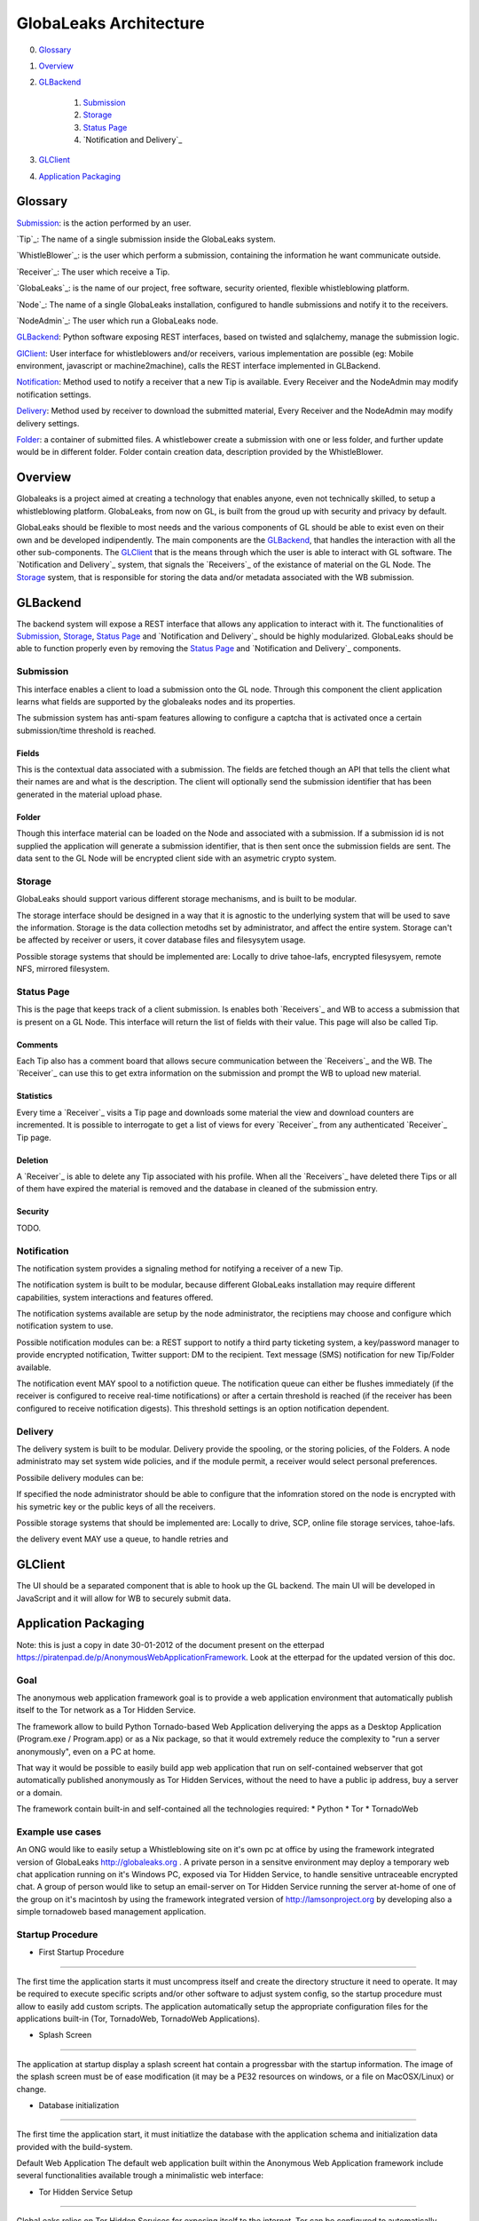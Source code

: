 =======================
GlobaLeaks Architecture
=======================

0. `Glossary`_
1. `Overview`_
2. `GLBackend`_

    1. `Submission`_
    2. `Storage`_
    3. `Status Page`_
    4. `Notification and Delivery`_

3. `GLClient`_
4. `Application Packaging`_

Glossary
========

`Submission`_: is the action performed by an user.

`Tip`_: The name of a single submission inside the GlobaLeaks system.

`WhistleBlower`_: is the user which perform a submission, containing the information he want communicate outside.

`Receiver`_: The user which receive a Tip.

`GlobaLeaks`_: is the name of our project, free software, security oriented, flexible whistleblowing platform.

`Node`_: The name of a single GlobaLeaks installation, configured to handle submissions and notify it to the receivers.

`NodeAdmin`_: The user which run a GlobaLeaks node.

`GLBackend`_: Python software exposing REST interfaces, based on twisted and sqlalchemy, manage the submission logic.

`GlClient`_: User interface for whistleblowers and/or receivers, various implementation are possible (eg: Mobile environment, javascript or machine2machine), calls the REST interface implemented in GLBackend.

`Notification`_: Method used to notify a receiver that a new Tip is available. Every Receiver and the NodeAdmin may modify notification settings.

`Delivery`_: Method used by receiver to download the submitted material, Every Receiver and the NodeAdmin may modify delivery settings.

`Folder`_: a container of submitted files. A whistlebower create a
submission with one or less folder, and further update would be in
different folder. Folder contain creation data, description provided
by the WhistleBlower.

Overview
========

Globaleaks is a project aimed at creating a technology that
enables anyone, even not technically skilled, to setup a
whistleblowing platform. GlobaLeaks, from now on GL, is built
from the groud up with security and privacy by default.

GlobaLeaks should be flexible to most needs and the various
components of GL should be able to exist even on their own
and be developed indipendently.
The main components are the `GLBackend`_, that handles
the interaction with all the other sub-components. The `GLClient`_
that is the means through which the user is able to
interact with GL software. The `Notification and Delivery`_ system,
that signals the `Receivers`_ of the existance of material on the GL
Node. The `Storage`_ system, that is responsible for
storing the data and/or metadata associated with the WB submission.

GLBackend
=========

The backend system will expose a REST interface that allows any
application to interact with it.
The functionalities of `Submission`_, `Storage`_, `Status Page`_
and `Notification and Delivery`_ should be highly modularized.
GlobaLeaks should be able to function properly even by removing
the `Status Page`_ and `Notification and Delivery`_ components.

Submission
----------

This interface enables a client to load a submission onto the
GL node. Through this component the client application learns
what fields are supported by the globaleaks nodes and its
properties.

The submission system has anti-spam features allowing to configure a captcha
that is activated once a certain submission/time threshold is reached.

Fields
``````

This is the contextual data associated with a submission. The
fields are fetched though an API that tells the client what
their names are and what is the description. The client will
optionally send the submission identifier that has been generated
in the material upload phase.


Folder
``````

Though this interface material can be loaded on the Node and
associated with a submission. If a submission id is not supplied
the application will generate a submission identifier, that
is then sent once the submission fields are sent.
The data sent to the GL Node will be encrypted client side with
an asymetric crypto system.

Storage
-------

GlobaLeaks should support various different storage mechanisms,
and is built to be modular.

The storage interface should be designed in a way that it
is agnostic to the underlying system that will be used to
save the information.
Storage is the data collection metodhs set by administrator, 
and affect the entire system.
Storage can't be affected by receiver or users, it
cover database files and filesysytem usage.

Possible storage systems that should be implemented are:
Locally to drive tahoe-lafs, encrypted filesysyem,
remote NFS, mirrored filesystem.

Status Page
-----------

This is the page that keeps track of a client submission. Is enables
both `Receivers`_ and WB to access a submission that is present on
a GL Node. This interface will return the list of fields with
their value. This page will also be called Tip.

Comments
````````

Each Tip also has a comment board that allows secure communication
between the `Receivers`_ and the WB. The `Receiver`_ can use this to get
extra information on the submission and prompt the WB to upload new
material.

Statistics
``````````

Every time a `Receiver`_ visits a Tip page and downloads some material
the view and download counters are incremented. It is possible to
interrogate to get a list of views for every `Receiver`_ from any
authenticated `Receiver`_ Tip page.

Deletion
````````

A `Receiver`_ is able to delete any Tip associated with his profile.
When all the `Receivers`_ have deleted there Tips or all of them have
expired the material is removed and the database in cleaned of the
submission entry.

Security
````````

TODO.

Notification
------------

The notification system provides a signaling method for notifying 
a receiver of a new Tip.

The notification system is built to be modular, because different
GlobaLeaks installation may require different capabilities, system
interactions and features offered.

The notification systems available are setup by the node administrator,
the reciptiens may choose and configure which notification system to 
use.

Possible notification modules can be:
a REST support to notify a third party ticketing system,
a key/password manager to provide encrypted notification,
Twitter support: DM to the recipient.
Text message (SMS) notification for new Tip/Folder available.

The notification event MAY spool to a notifiction queue.
The notification queue can either be flushes immediately (if the 
receiver is configured to receive real-time notifications) or after a 
certain threshold is reached (if the receiver has been configured to
receive notification digests). This threshold settings is an option
notification dependent.

Delivery
--------

The delivery system is built to be modular. 
Delivery provide the spooling, or the storing policies, of the Folders. 
A node administrato may set system wide policies, and if the module
permit, a receiver would select personal preferences.

Possibile delivery modules can be:

If specified the node administrator should be able to configure
that the infomration stored on the node is encrypted with
his symetric key or the public keys of all the receivers.

Possible storage systems that should be implemented are:
Locally to drive, SCP, online file storage services,
tahoe-lafs.

the delivery event MAY use a queue, to handle retries and 

GLClient
========

The UI should be a separated component that is able to hook up the GL
backend. The main UI will be developed in JavaScript and it will allow
for WB to securely submit data.

Application Packaging
=====================

Note: this is just a copy in date 30-01-2012 of the document present
on the etterpad https://piratenpad.de/p/AnonymousWebApplicationFramework.
Look at the etterpad for the updated version of this doc.

Goal
----

The anonymous web application framework goal is to provide a web
application environment that automatically publish itself to the
Tor network as a Tor Hidden Service.

The framework allow to build Python Tornado-based Web Application
deliverying the apps as a Desktop Application (Program.exe /
Program.app) or as a Nix package, so that it would extremely reduce
the complexity to "run a server anonymously", even on a PC at home.

That way it would be possible to easily build app web application
that run on self-contained webserver that got automatically published
anonymously as Tor Hidden Services, without the need to have a public
ip address, buy a server or a domain.

The framework contain built-in and self-contained all the technologies
required:
* Python
* Tor
* TornadoWeb

Example use cases
-----------------

An ONG would like to easily setup a Whistleblowing site on it's own
pc at office by using the framework integrated version of GlobaLeaks
http://globaleaks.org .
A private person in a sensitve environment may deploy a temporary web
chat application running on it's Windows PC, exposed via Tor Hidden
Service, to handle sensitive untraceable encrypted chat.
A group of person would like to setup an email-server on Tor Hidden
Service running the server at-home of one of the group on it's
macintosh by using the framework integrated version of
http://lamsonproject.org by developing also a simple tornadoweb based
management application.

Startup Procedure
-----------------

- First Startup Procedure
`````````````````````````

The first time the application starts it must uncompress itself and
create the directory structure it need to operate.
It may be required to execute specific scripts and/or other software
to adjust system config, so the startup procedure must allow to easily
add custom scripts.
The application automatically setup the appropriate configuration
files for the applications built-in (Tor, TornadoWeb, TornadoWeb
Applications).

- Splash Screen
```````````````

The application at startup display a splash screent hat contain a
progressbar with the startup information.
The image of the splash screen must be of ease modification (it
may be a PE32 resources on windows, or a file on MacOSX/Linux) or change.

- Database initialization
`````````````````````````

The first time the application start, it must initiatlize the database
with the application schema and initialization data provided with the
build-system.

Default Web Application
The default web application built within the Anonymous Web Application
framework include several functionalities available trough a
minimalistic web interface:

- Tor Hidden Service Setup
``````````````````````````

GlobaLeaks relies on Tor Hidden Services for exposing itself to the internet.
Tor can be configured to automatically create a Tor Hidden Service at startup.
The web application automatically detect if Tor has properly setup a Tor Hidden
Service and read it's .onion domain name.

- Tor Startup
`````````````

The application let the user to see the status of Tor, to stop/start/restart it

- Tor Configuration
```````````````````

The application let the user edit the default Tor configuration file, save it.

- Tor Hidden Service reachability test
``````````````````````````````````````

The application let the user check if the Tor Hidden Service is properly reachable by
making a an outgoing connection and seeing as a Tor client that the Tor Hidden Service
is working properly (make sure that the Tor HS is published
to the DA, by default this is done every 10 minutes, but can be tweaked to be less).

- Tor2web publishing
````````````````````

Tor Hidden Services are automatically exposed trough the internet by the Tor2web project
(http://www.tor2web.org).
The node by default is automatically exposed to via Tor2web, must it must be possible to
disable inbound connection coming from Tor2web.
The web application let the user to disable/re-enable inbound connections via Tor2web.
Tech: This can be done by looking at the X-Tor2web: HTTP header

- Configure Bind Address
````````````````````````

The application let the user define the bind address of the application.
By default the application only bind to 127.0.0.1 but it may be possible to bind it also
on other IP address or 0.0.0.0 .

- User interface
````````````````

The status of the node and the setup procedure should be configurable from a user interface.
We should figure out the best way to present this, but at least insert into the application
logic the fact that the user will be guided through
a wizard to setup their node. They will also be shown the current status of the node.

- Browser Startup
`````````````````

The application when started and initiatlized must automatically open the system browser
on http://localhost:8080 (or other port where the tornadoweb listen)

Security Features
-----------------

Outbound Connection Torrification
`````````````````````````````````

The framework must automatically provide support to make anonymous outbound connection via Tor.
The entire web application framework (Tornadoweb) should be forbidden to make any outbound
connections directly and have all connections automatically torrified.
A possible approach would be to directly override DNS Resolution and TCP outbound socks of
Python interpreter using torsocks on Linux/OSX and torcap/freecap on Win32.
Torcap: http://www.freehaven.net/~aphex/torcap/
Freecap: http://www.freecap.ru/eng/
TorSocks: http://code.google.com/p/torsocks/
note: It probably may require some specific win32 coding in order to make the Python32.exe
to have torrified dns-query/tcp-sockets automatically.

Reduced Privileges for Tornadoweb
`````````````````````````````````

The application should start TornadoWeb (it will be tornado based web app) with reduced
priviledges using the native provided functionalities to restrict the application.
Win32: TODO: what can we use???
OSX: Sandbox
Linux: AppArmor profile?


Build system
------------

The build system must be configurable and should allow easy configuration of the main behavior and:
- third party application dependancy (es: Tor, p7zip, gpg)
- python libraries application dependancy (es: socksify)

The build system must be as cross-platform as possible and must be able to deliver self-contained
installable packages for:
- Win32: MyApplication.exe
- OSX: MyApplication.app (inside an Application.dmg container)
- Linux: Deb build

- Win32 Builder

Related links of possible base framework to use:
- http://www.py2exe.org/
- http://www.pyinstaller.org/

- Mac OS X Builder

On OSX it should be a self contained MyApplication.app with inside the python interpreter. Possible
 projects to look at are:
py2app - http://svn.pythonmac.org/py2app/py2app/trunk/doc/index.html

- Tor downloader
The buildsystem should download latests release of Tor for the appropriate platform and extract the
required files into the build structure, in order to be packaged within the application.

Documentation
-------------

The Anonymous Web Application Framework must provide detailed documentation on:
- how to setup the build environment (eventually on multiple operating system)
- how to customize your own enviroment for your own anonymous web application
- any specific documentation on particular procedures and/or internal structure



